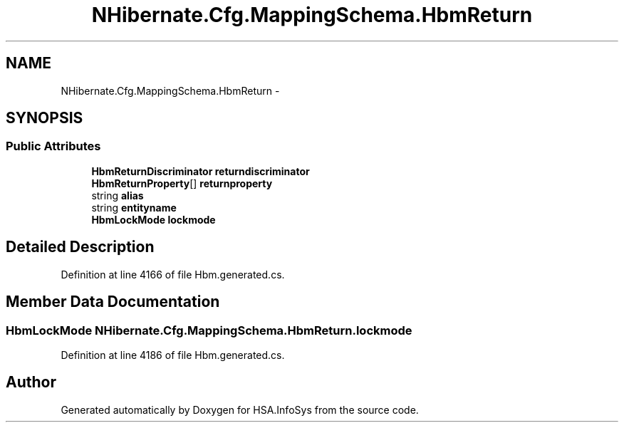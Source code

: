 .TH "NHibernate.Cfg.MappingSchema.HbmReturn" 3 "Fri Jul 5 2013" "Version 1.0" "HSA.InfoSys" \" -*- nroff -*-
.ad l
.nh
.SH NAME
NHibernate.Cfg.MappingSchema.HbmReturn \- 
.PP
 

.SH SYNOPSIS
.br
.PP
.SS "Public Attributes"

.in +1c
.ti -1c
.RI "\fBHbmReturnDiscriminator\fP \fBreturndiscriminator\fP"
.br
.ti -1c
.RI "\fBHbmReturnProperty\fP[] \fBreturnproperty\fP"
.br
.ti -1c
.RI "string \fBalias\fP"
.br
.ti -1c
.RI "string \fBentityname\fP"
.br
.ti -1c
.RI "\fBHbmLockMode\fP \fBlockmode\fP"
.br
.in -1c
.SH "Detailed Description"
.PP 

.PP
Definition at line 4166 of file Hbm\&.generated\&.cs\&.
.SH "Member Data Documentation"
.PP 
.SS "\fBHbmLockMode\fP NHibernate\&.Cfg\&.MappingSchema\&.HbmReturn\&.lockmode"

.PP
Definition at line 4186 of file Hbm\&.generated\&.cs\&.

.SH "Author"
.PP 
Generated automatically by Doxygen for HSA\&.InfoSys from the source code\&.
